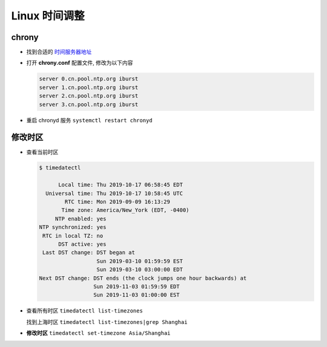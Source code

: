 ================
 Linux 时间调整
================

chrony
======

- 找到合适的 `时间服务器地址`_


- 打开 **chrony.conf** 配置文件, 修改为以下内容

  .. code-block:: shell

     server 0.cn.pool.ntp.org iburst
     server 1.cn.pool.ntp.org iburst
     server 2.cn.pool.ntp.org iburst
     server 3.cn.pool.ntp.org iburst

- 重启 chronyd 服务 ``systemctl restart chronyd``


修改时区
========

- 查看当前时区

  .. code-block:: shell

     $ timedatectl

           Local time: Thu 2019-10-17 06:58:45 EDT
       Universal time: Thu 2019-10-17 10:58:45 UTC
             RTC time: Mon 2019-09-09 16:13:29
            Time zone: America/New_York (EDT, -0400)
          NTP enabled: yes
     NTP synchronized: yes
      RTC in local TZ: no
           DST active: yes
      Last DST change: DST began at
                       Sun 2019-03-10 01:59:59 EST
                       Sun 2019-03-10 03:00:00 EDT
     Next DST change: DST ends (the clock jumps one hour backwards) at
                      Sun 2019-11-03 01:59:59 EDT
                      Sun 2019-11-03 01:00:00 EST

- 查看所有时区 ``timedatectl list-timezones``

  找到上海时区 ``timedatectl list-timezones|grep Shanghai``

- **修改时区** ``timedatectl set-timezone Asia/Shanghai``
  
.. 超链接地址
  
.. _时间服务器地址: https://www.pool.ntp.org/zone/asia
